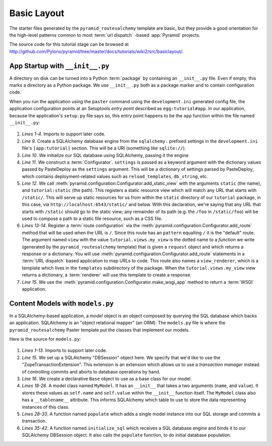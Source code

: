 ============
Basic Layout
============

The starter files generated by the ``pyramid_routesalchemy`` template
are basic, but they provide a good orientation for the high-level
patterns common to most :term:`url dispatch` -based :app:`Pyramid`
projects.

The source code for this tutorial stage can be browsed at
`http://github.com/Pylons/pyramid/tree/master/docs/tutorials/wiki2/src/basiclayout/
<http://github.com/Pylons/pyramid/tree/master/docs/tutorials/wiki2/src/basiclayout/>`_.

App Startup with ``__init__.py``
--------------------------------

A directory on disk can be turned into a Python :term:`package` by containing
an ``__init__.py`` file.  Even if empty, this marks a directory as a Python
package.  We use ``__init__.py`` both as a package marker and to contain
configuration code.

When you run the application using the ``paster`` command using the
``development.ini`` generated config file, the application configuration
points at an Setuptools *entry point* described as ``egg:tutorial#app``.  In
our application, because the application's ``setup.py`` file says so, this
entry point happens to be the ``app`` function within the file named
``__init__.py``:

   .. literalinclude:: src/basiclayout/tutorial/__init__.py
      :linenos:
      :language: py

#. *Lines 1-4*. Imports to support later code.

#. *Line 9*. Create a SQLAlchemy database engine from the ``sqlalchemy.``
   prefixed settings in the ``development.ini`` file's ``[app:tutorial]``
   section.  This will be a URI (something like ``sqlite://``).

#. *Line 10*. We initialize our SQL database using SQLAlchemy, passing
   it the engine

#. *Line 11*.  We construct a :term:`Configurator`.  ``settings`` is
   passed as a keyword argument with the dictionary values passed by
   PasteDeploy as the ``settings`` argument.  This will be a
   dictionary of settings parsed by PasteDeploy, which contains
   deployment-related values such as ``reload_templates``,
   ``db_string``, etc.

#. *Line 12*.  We call
   :meth:`pyramid.configuration.Configurator.add_static_view` with the
   arguments ``static`` (the name), and ``tutorial:static`` (the path).  This
   registers a static resource view which will match any URL that starts with
   ``/static/``.  This will serve up static resources for us from within the
   ``static`` directory of our ``tutorial`` package, in this case,
   via ``http://localhost:6543/static/`` and below.  With this declaration,
   we're saying that any URL that starts with ``/static`` should go to the
   static view; any remainder of its path (e.g. the ``/foo`` in
   ``/static/foo``) will be used to compose a path to a static file resource,
   such as a CSS file.

#. *Lines 13-14*.  Register a :term:`route configuration` via the
   :meth:`pyramid.configuration.Configurator.add_route` method that will be
   used when the URL is ``/``.  Since this route has an ``pattern`` equalling
   ``/`` it is the "default" route. The argument named ``view`` with the
   value ``tutorial.views.my_view`` is the dotted name to a *function* we
   write (generated by the ``pyramid_routesalchemy`` template) that is given
   a ``request`` object and which returns a response or a dictionary.  You
   will use :meth:`pyramid.configuration.Configurator.add_route` statements
   in a :term:`URL dispatch` based application to map URLs to code.  This
   route also names a ``view_renderer``, which is a template which lives in
   the ``templates`` subdirectory of the package.  When the
   ``tutorial.views.my_view`` view returns a dictionary, a :term:`renderer`
   will use this template to create a response.

#. *Line 15*.  We use the
   :meth:`pyramid.configuration.Configurator.make_wsgi_app` method to return
   a :term:`WSGI` application.

Content Models with ``models.py``
---------------------------------

In a SQLAlchemy-based application, a *model* object is an object
composed by querying the SQL database which backs an application.
SQLAlchemy is an "object relational mapper" (an ORM).  The
``models.py`` file is where the ``pyramid_routesalchemy`` Paster
template put the classes that implement our models.

Here is the source for ``models.py``:

   .. literalinclude:: src/basiclayout/tutorial/models.py
      :linenos:
      :language: py

#. *Lines 1-13*.  Imports to support later code.

#. *Line 15*.  We set up a SQLAlchemy "DBSession" object here.  We
   specify that we'd like to use the "ZopeTransactionExtension".  This
   extension is an extension which allows us to use a *transaction
   manager* instead of controlling commits and aborts to database
   operations by hand.

#. *Line 16*.  We create a declarative ``Base`` object to use as a
   base class for our model.

#. *Lines 18-26*.  A model class named ``MyModel``.  It has an
   ``__init__`` that takes a two arguments (``name``, and ``value``).
   It stores these values as ``self.name`` and ``self.value`` within
   the ``__init__`` function itself.  The ``MyModel`` class also has a
   ``__tablename__`` attribute.  This informs SQLAlchemy which table
   to use to store the data representing instances of this class.

#. *Lines 28-33*.  A function named ``populate`` which adds a single
   model instance into our SQL storage and commits a transaction.

#. *Lines 35-42*.  A function named ``initialize_sql`` which receives a SQL
   database engine and binds it to our SQLAlchemy DBSession object.  It also
   calls the ``populate`` function, to do initial database population.

